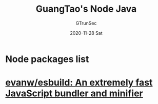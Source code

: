 #+TITLE: GuangTao's Node Java
#+AUTHOR: GTrunSec
#+EMAIL: gtrunsec@hardenedlinux.org
#+DATE: 2020-11-28 Sat


#+OPTIONS:   H:3 num:t toc:t \n:nil @:t ::t |:t ^:nil -:t f:t *:t <:t


* Node packages list

* [[https://github.com/evanw/esbuild][evanw/esbuild: An extremely fast JavaScript bundler and minifier]]
